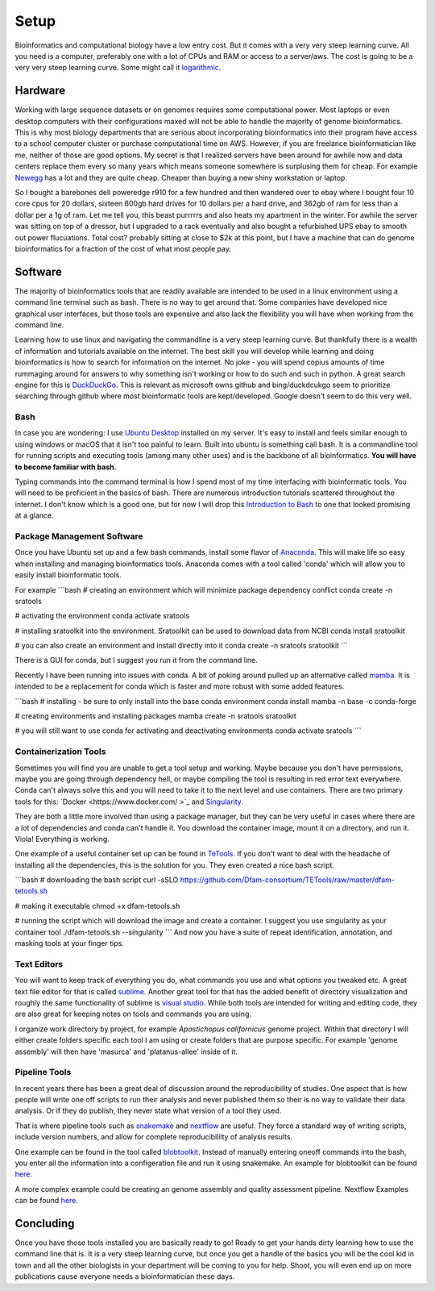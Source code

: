 
Setup
================

Bioinformatics and computational biology have a low entry cost. But it comes with a very very steep learning curve. All you need is a computer, preferably one with a lot of CPUs and RAM or access to a server/aws. The cost is going to be a very very steep learning curve. Some might call it `logarithmic <https://en.wikipedia.org/wiki/Logarithm>`_.

Hardware
--------

Working with large sequence datasets or on genomes requires some computational power. Most laptops or even desktop computers with their configurations maxed will not be able to handle the majority of genome bioinformatics. This is why most biology departments that are serious about incorporating bioinformatics into their program have access to a school computer cluster or purchase computational time on AWS. However, if you are freelance bioinformatician like me, neither of those are good options. My secret is that I realized servers have been around for awhile now and data centers replace them every so many years which means someone somewhere is surplusing them for cheap. For example 
`Newegg <https://www.newegg.com/p/pl?N=100852105%204016%20600031341>`_ has a lot and they are quite cheap. Cheaper than buying a new shiny workstation or laptop.

So I bought a barebones dell poweredge r910 for a few hundred and then wandered over to ebay where I bought four 10 core cpus for 20 dollars, sixteen 600gb hard drives for 10 dollars per a hard drive, and 362gb of ram for less than a dollar per a 1g of ram. Let me tell you, this beast purrrrrs and also heats my apartment in the winter. For awhile the server was sitting on top of a dressor, but I upgraded to a rack eventually and also bought a refurbished UPS ebay to smooth out power flucuations. Total cost? probably sitting at close to $2k at this point, but I have a machine that can do genome bioinformatics for a fraction of the cost of what most people pay. 

Software
--------

The majority of bioinformatics tools that are readily available are intended to be used in a linux environment using a command line terminal such as bash. There is no way to get around that. Some companies have developed nice graphical user interfaces, but those tools are expensive and also lack the flexibility you will have when working from the command line.

Learning how to use linux and navigating the commandline is a very steep learning curve. But thankfully there is a wealth of information and tutorials available on the internet. The best skill you will develop while learning and doing bioinformatics is how to search for information on the internet. No joke - you will spend copius amounts of time rummaging around for answers to why something isn't working or how to do such and such in python. A great search engine for this is `DuckDuckGo <https://duckduckgo.com/>`_. This is relevant as microsoft owns github and bing/duckdcukgo seem to prioritize searching through github where most bioinformatic tools are kept/developed. Google doesn't seem to do this very well. 

Bash
~~~~

In case you are wondering: I use `Ubuntu Desktop <https://ubuntu.com/download/desktop>`_ installed on my server.  It's easy to install and feels similar enough to using windows or macOS that it isn't too painful to learn. Built into ubuntu is something call bash. It is a commandline tool for running scripts and executing tools (among many other uses) and is the backbone of all bioinformatics. **You will have to become familiar with bash.**  

Typing commands into the command terminal is how I spend most of my time interfacing with bioinformatic tools. You will need to be proficient in the basics of bash. There are numerous introduction tutorials scattered throughout the internet. I don't know which is a good one, but for now I will drop this `Introduction to Bash <https://www.javatpoint.com/bash-introduction>`_ to one that looked promising at a glance. 

Package Management Software
~~~~~~~~~~~~~~~~~~~~~~~~~~~

Once you have Ubuntu set up and a few bash commands, install some flavor of `Anaconda <https://www.anaconda.com/>`_. This will make life so easy when installing and managing bioinformatics tools. Anaconda comes with a tool called 'conda' which will allow you to easily install bioinformatic tools. 

For example
```bash
# creating an environment which will minimize package dependency conflict
conda create -n sratools

# activating the environment
conda activate sratools

# installing sratoolkit into the environment. Sratoolkit can be used to download data from NCBI
conda install sratoolkit

# you can also create an environment and install directly into it
conda create -n sratools sratoolkit
``` 

There is a GUI for conda, but I suggest you run it from the command line. 

Recently I have been running into issues with conda. A bit of poking around pulled up an alternative called `mamba <https://mamba.readthedocs.io/en/latest/index.html>`_. It is intended to be a replacement for conda which is faster and more robust with some added features. 

```bash
# installing - be sure to only install into the base conda environment
conda install mamba -n base -c conda-forge

# creating environments and installing packages
mamba create -n sratools sratoolkit 

# you will still want to use conda for activating and deactivating environments
conda activate sratools
```


Containerization Tools
~~~~~~~~~~~~~~~~~~~~~~

Sometimes you will find you are unable to get a tool setup and working. Maybe because you don't have permissions, maybe you are going through dependency hell, or maybe compiling the tool is resulting in red error text everywhere. Conda can't always solve this and you will need to take it to the next level and use containers. There are two primary tools for this: `Docker <https://www.docker.com/ >`_ and `Singularity <https://sylabs.io/guides/3.5/user-guide/introduction.html>`_. 

They are both a little more involved than using a package manager, but they can be very useful in cases where there are a lot of dependencies and conda can't handle it. You download the container image, mount it on a directory, and run it. Viola! Everything is working. 

One example of a useful container set up can be found in `TeTools <https://github.com/Dfam-consortium/TETools>`_. If you don't want to deal with the headache of installing all the dependencies, this is the solution for you. They even created a nice bash script. 

```bash
# downloading the bash script
curl -sSLO https://github.com/Dfam-consortium/TETools/raw/master/dfam-tetools.sh

# making it executable
chmod +x dfam-tetools.sh

# running the script which will download the image and create a container. I suggest you use singularity as your container tool
./dfam-tetools.sh --singularity
```
And now you have a suite  of repeat identification, annotation, and masking tools at your finger tips. 

Text Editors
~~~~~~~~~~~~

You will want to keep track of everything you do, what commands you use and what options you tweaked etc. A great text file editor for that is called `sublime <https://www.sublimetext.com/>`_. Another great tool for that has the added benefit of directory visualization and roughly the same functionality of sublime is `visual studio <https://code.visualstudio.com/>`_. While both tools are intended for writing and editing code, they are also great for keeping notes on tools and commands you are using.

I organize work directory by project, for example *Apostichopus californicus* genome project. Within that directory I will either create folders specific each tool I am using or create folders that are purpose specific. For example 'genome assembly' will then have 'masurca' and 'platanus-allee' inside of it. 

Pipeline Tools
~~~~~~~~~~~~~

In recent years there has been a great deal of discussion around the reproducibility of studies. One aspect that is how people will write one off scripts to run their analysis and never published them so their is no way to validate their data analysis. Or if they do publish, they never state what version of a tool they used. 

That is where pipeline tools such as `snakemake <https://snakemake.readthedocs.io/en/stable/>`_  and `nextflow <https://www.nextflow.io/>`_ are useful. They force a standard way of writing scripts, include version numbers, and allow for complete reproducibililty of analysis results. 

One example can be found in the tool called `blobtoolkit <https://blobtoolkit.genomehubs.org/pipeline/>`_. Instead of manually entering oneoff commands into the bash, you enter all the information into a configeration file and run it using snakemake. An example for blobtoolkit can be found `here <https://blobtoolkit.genomehubs.org/pipeline/pipeline-tutorials/configuring-the-pipeline/>`_. 

A more complex example could be creating an genome assembly and quality assessment pipeline. Nextflow Examples can be found `here <https://nf-co.re/pipelines?q=genome-assembly>`_.

Concluding
-------

Once you have those tools installed you are basically ready to go! Ready to get your hands dirty learning how to use the command line that is. It is a very steep learning curve, but once you get a handle of the basics you will be the cool kid in town and all the other biologists in your department will be coming to you for help. Shoot, you will even end up on more publications cause everyone needs a bioinformatician these days. 
